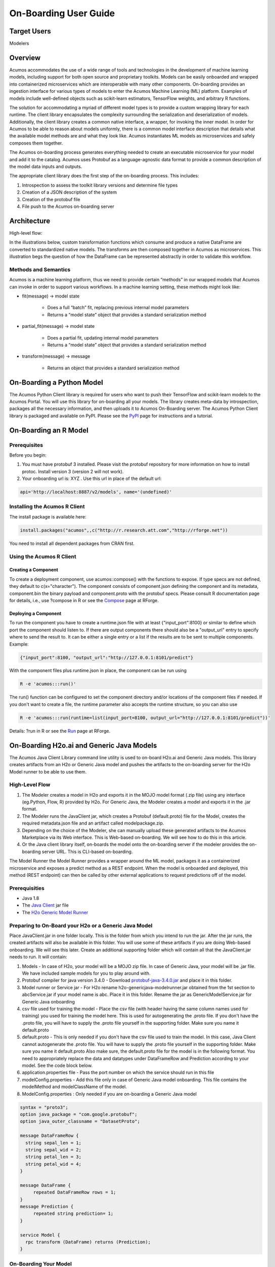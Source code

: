 .. ===============LICENSE_START=======================================================
.. Acumos
.. ===================================================================================
.. Copyright (C) 2017-2018 AT&T Intellectual Property & Tech Mahindra. All rights reserved.
.. ===================================================================================
.. This Acumos documentation file is distributed by AT&T and Tech Mahindra
.. under the Creative Commons Attribution 4.0 International License (the "License");
.. you may not use this file except in compliance with the License.
.. You may obtain a copy of the License at
..
..      http://creativecommons.org/licenses/by/4.0
..
.. This file is distributed on an "AS IS" BASIS,
.. WITHOUT WARRANTIES OR CONDITIONS OF ANY KIND, either express or implied.
.. See the License for the specific language governing permissions and
.. limitations under the License.
.. ===============LICENSE_END=========================================================

.. _onboarding-user-guide:

======================
On-Boarding User Guide
======================

Target Users
============
Modelers

Overview
========

Acumos accommodates the use of a wide range of tools and  technologies in the development of machine learning models, including support for both open source and proprietary toolkits. Models can be easily onboarded and wrapped into containerized microservices which are interoperable with many other components. On-boarding provides an ingestion interface for various  types of models to enter the Acumos Machine Learning (ML) platform. Examples  of models include well-defined objects such as scikit-learn estimators, TensorFlow weights, and arbitrary R functions.

The solution for accommodating a myriad of different model types is to provide a custom wrapping library for each runtime. The client library encapsulates the complexity surrounding the serialization and deserialization of models. Additionally, the client library creates a common native interface, a wrapper, for invoking the inner model. In order for Acumos to be able to reason about models uniformly, there is a common model interface description that details what the available  model methods are and what they look like. Acumos instantiates ML models as microservices and safely composes them together.

The Acumos on-boarding process generates everything needed to create an executable microservice for your model and add it to the catalog.  Acumos uses Protobuf as a language-agnostic data format to provide a common description of the model data inputs and outputs.

The appropriate client library does the first step of the on-boarding process. This includes:

#) Introspection to assess the toolkit library versions and determine file types
#) Creation of a JSON description of the system
#) Creation of the protobuf file
#) File push to the Acumos on-boarding server


Architecture
============
High-level flow:

.. image:: images/onboarding/UseCase.png

In the illustrations below, custom transformation functions which consume and produce a native DataFrame are converted to standardized native models. The  transforms are then composed together in Acumos as microservices. This illustration begs the question of how the DataFrame can be  represented abstractly in order to validate this workflow.


.. image:: images/onboarding/UG_image3.png


.. image:: images/onboarding/UG_image4.png


.. image:: images/onboarding/UG_image5.png


Methods and Semantics
---------------------

Acumos is a machine learning platform, thus we need to provide certain “methods” in our wrapped models that Acumos can invoke in order to support various workflows. In a machine learning setting, these methods might look like:

- fit(message) -> model state

    - Does a full “batch” fit, replacing previous internal model parameters
    - Returns a “model state” object that provides a standard serialization method

- partial_fit(message) -> model state

    - Does a partial fit, updating internal model parameters
    - Returns a “model state” object that provides a standard serialization method

- transform(message) -> message

    - Returns an object that provides a standard serialization method

On-Boarding a Python Model
==========================
The Acumos Python Client library is required for users who want to push their TensorFlow and scikit-learn models to the Acumos Portal. You will use this library for on-boarding all your models. The library creates meta-data by introspection, packages all the necessary information, and then uploads it to Acumos On-Boarding server. The Acumos Python Client library is packaged and available on PyPI. Please see the `PyPI <https://pypi.org/project/acumos/>`_ page for instructions and a tutorial.

On-Boarding an R Model
======================
Prerequisites
-------------
Before you begin:

#) You must have protobuf 3 installed. Please visit the protobuf repository for more information on how to install protoc. Install version 3 (version 2 will not work).
#) Your onboarding url is:   XYZ .  Use this url in place of the default url:

.. code-block:: bash

    api='http://localhost:8887/v2/models', name='(undefined)'


Installing the Acumos R Client
------------------------------
The  install package is available here:

.. code-block:: bash

    install.packages("acumos",,c("http://r.research.att.com","http://rforge.net"))


You need to install all dependent packages from CRAN first.

Using the Acumos R Client
-------------------------

Creating a Component
~~~~~~~~~~~~~~~~~~~~

To create a deployment component, use acumos::compose() with the functions to expose. If type specs are not defined, they default to c(x="character").
The component consists of component.json defining the component and its metadata, component.bin the binary payload and component.proto with the protobuf specs.
Please consult R documentation page for details, i.e., use ?compose in R or see the `Compose <http://www.rforge.net/doc/packages/acumos/compose.html>`_ page at RForge.

Deploying a Component
~~~~~~~~~~~~~~~~~~~~~
 
To run the component you have to create a runtime.json file with at least {"input_port":8100} or similar to define which port the component should listen to. If there are output components there should also be a "output_url" entry to specify where to send the result to. It can be either a single entry or a list if the results are to be sent to multiple components. Example:

.. code-block:: bash

    {"input_port":8100, "output_url":"http://127.0.0.1:8101/predict"}


With the component files plus runtime.json in place, the component can be run using

.. code-block:: bash

    R -e 'acumos:::run()'


The run() function can be configured to set the component directory and/or locations of the component files if needed. If you don't want to create a file, the runtime parameter also accepts the runtime structure, so you can also use

.. code-block:: bash

    R -e 'acumos:::run(runtime=list(input_port=8100, output_url="http://127.0.0.1:8101/predict"))'


Details: ?run in R or see the `Run <http://www.rforge.net/doc/packages/acumos/run.html>`_ page at RForge.


On-Boarding H2o.ai and Generic Java Models
==========================================

The Acumos Java Client Library command line utility is used to on-board H2o.ai and Generic Java models. This library creates artifacts from an H2o or Generic Java model and pushes the artifacts to the on-boarding server for the H2o Model runner to be able to use them.

High-Level Flow
---------------

#) The Modeler creates a model in H2o and exports it in the MOJO model format (.zip file) using any interface (eg.Python, Flow, R) provided by H2o. For Generic Java, the Modeler creates a model and exports it in the .jar format.
#) The Modeler runs the JavaClient jar, which creates a Protobuf (default.proto) file for the Model, creates the required metadata.json file and an artifact called modelpackage.zip.
#) Depending on the choice of the Modeler, she can manually upload these generated artifacts to the Acumos Marketplace via its Web interface. This is Web-based on-boarding. We will see how to do this in this article.
#) Or the Java client library itself, on-boards the model onto the on-boarding server if the modeler provides the on-boarding server URL. This is CLI-based on-boarding.

The Model Runner the Model Runner provides a wrapper around the ML model, packages it as a containerized microservice and exposes a predict method as a REST endpoint. When the model is onboarded and deployed, this method (REST endpoint) can then be called by other external applications to request predictions off of the model.


Prerequisities
--------------

- Java 1.8
- The `Java Client <https://nexus.acumos.org/#nexus-search;quick~java-client>`_ jar file
- The `H2o Generic Model Runner <https://nexus.acumos.org/#nexus-search;h2o-genericjava-modelrunner>`_


Preparing to On-Board your H2o or a Generic Java Model
------------------------------------------------------

Place JavaClient.jar in one folder locally. This is the folder from which you intend to run the jar. After the jar runs, the created artifacts will also be available in this folder. You will use some of these artifacts if you are doing Web-based onboarding. We will see this later. Create an additional supporting folder which will contain all that the JavaClient.jar needs to run. It will contain:

#) Models - In case of H2o, your model will be a MOJO zip file. In case of Generic Java, your model will be .jar file. We have included sample models for you to play around with.
#) Protobuf compiler for java version 3.4.0 - Download `protobuf-java-3.4.0.jar <http://central.maven.org/maven2/com/google/protobuf/protobuf-java/3.4.0/>`_ and place it in this folder.
#) Model runner or Service jar - For H2o rename h2o-genericjava-modelrunner.jar obtained from the 1st section to abcService.jar if your model name is abc. Place it in this folder. Rename the jar as GenericModelService.jar for Generic Java onboarding
#) csv file used for training the model - Place the csv file (with header having the same column names used for training) you used for training the model here. This is used for autogenerating the .proto file. If you don't have the .proto file, you will have to supply the .proto file yourself in the supporting folder. Make sure you name it default.proto
#) default.proto - This is only needed if you don't have the csv file used to train the model. In this case, Java Client cannot autogenerate the .proto file. You will have to supply the .proto file yourself in the supporting folder. Make sure you name it default.proto Also make sure, the default.proto file for the model is in the following format. You need to appropriately replace the data and datatypes under DataFrameRow and Prediction according to your model. See the code block below.
#) application.properties file - Pass the port number on which the service should run in this file
#) modelConfig.properties - Add this file only in case of Generic Java model onboarding. This file contains the modelMethod and modelClassName of the model.
#) ModelConfig.properties : Only needed if you are on-boarding a Generic Java model


.. code:: python

   syntax = "proto3";
   option java_package = "com.google.protobuf";
   option java_outer_classname = "DatasetProto";

   message DataFrameRow {
     string sepal_len = 1;
     string sepal_wid = 2;
     string petal_len = 3;
     string petal_wid = 4;
   }

   message DataFrame {
        repeated DataFrameRow rows = 1;
   }
   message Prediction {
        repeated string prediction= 1;
   }

   service Model {
     rpc transform (DataFrame) returns (Prediction);
   }



On-Boarding Your Model
----------------------

JavaClient.jar is the executable client jar file.

For Web-based on-boarding of H2o models, the parameters to run the client jar are:

#) Current Folder path : Full folder path in which Java client jar is placed and run from.
#) Pass the authentication url
#) Model Type for H2o : H
#) Supporting folder path : Full Folder path of the supporting folder which contains item 
#) Name of the model : For h2o just the name of the model without the .zip extension. Make sure this matches name of the supplied MOJO model file exactly.
#) Input csv file : csv file that was used for training the model. Include the .csv extension in the csv file name. This will be used to autogenerate the default.proto file. This parameter will be empty if you yourself have supplied a default.proto for your model.

For CLI-based onabording of H2o models, the parameters to run the client jar are:

#) On-boarding server url
#) Pass the authentication url
#) Model Type for H2o : H
#) Supporting folder path : Full Folder path of the supporting folder which contains items
#) Name of the model : For h2o just the name of the model without the .zip extension. Make sure this matches name of the supplied MOJO model file exactly.
#) Username of the Portal MarketPlace account
#) Password of the Portal MarketPlace account
#) Input csv file : csv file that was used for training the model. Include the .csv extension in the csv file name. This will be used to autogenerate the default.proto file. This parameter will be empty if you yourself have supplied a default.proto for your model.

For Web-based on-boarding of Generic models, the parameters to run the client jar are:

#) Current Folder path : Full folder path in which Java client jar is placed and run from.
#) Pass the authentication url
#) Model Type for Generic Java : G
#) Supporting folder path : Full Folder path of the supporting folder which contains items
#) Name of the model : For Generic Java just the name of the model without the .jar extension. Make sure this matches name of the supplied MOJO model file exactly.
#) Input csv file : csv file that was used for training the model. Include the .csv extension in the csv file name. This will be used to autogenerate the default.proto file. This parameter will be empty if you yourself have supplied a default.proto for your model.

For CLI-based onabording of Generic models, the parameters to run the client jar are:

#) On-boarding server url
#) Pass the authentication url
#) Model Type for Generic Java : G
#) Supporting folder path : Full Folder path of the supporting folder which contains items 
#) Name of the model : For Generic Java just the name of the model without the .jar extension. Make sure this matches name of the supplied MOJO model file exactly.
#) Username of the Portal MarketPlace account
#) Password of the Portal MarketPlace account
#) Input csv file : csv file that was used for training the model. Include the .csv extension in the csv file name. This will be used to autogenerate the default.proto file. This parameter will be empty if you yourself have supplied a default.proto for your model.


Example On-Boarding and Folder Structure
~~~~~~~~~~~~~~~~~~~~~~~~~~~~~~~~~~~~~~~~

1. I place my Javaclient.jar in /home/deven/tryoutjavaclient/ folder. This is where I intend to run the jar from. After the jar runs, the created artifacts will also be available in this folder.


.. image:: images/java-client/before_running_javaclient.PNG


2. I prepare a supporting folder /home/deven/mojoprinter2/all-models like so. It has everything I need to on-board my java model.
In this case, I am on-boarding samplemodel.zip which is a K-means Clustering H2o model which does partitioning of a large calls dataset.


.. image:: images/java-client/supporting_folder.PNG


3. I intend to do Web-based on-boarding for my H2o model called samplemodel.zip. And I intend to use the proto file autogeneration capabilities of the Java client.
So I also pass along the csv file I used to train it. The sample command looks like this:


.. image:: images/java-client/running_the_java_client.PNG


4. Now I go back to /home/deven/tryoutjavaclient/ (i.e from where I ran the Java client) to find the generated artifacts. I will now manually upload the metadata.json file, modelpackage.zip and the default.proto file to the web interface of the marketplace.


.. image:: images/java-client/after_running_java_client.PNG



Pushing to the Acumos Portal
----------------------------

If you use Web-based on-boarding:

#) After you run the client, you will see a modeldump.zip file generated in the same folder where we ran the Java Client for
#) Upload this file in the Portal UI
#) Enter the model's name. This name should be same as the one you named it when running the jar.
#) You will be able to see a success method in the Web interface.

If you use CLI-based on-boarding, you don't need to perform the steps outlined just above. The Java client will do it for you. The needed TOSCA artifacts and docker images are produced, and the model is published to the marketplace. You will see a message in the terminal that tells you it was on-boarded succesfully.

You and your teammates can now see, rate, review, comment, collaborate on your model in the Acumos Marketplace. When requested and deployed by a user, your model runs as a dockerized microservice on the infrastructure of your choice and exposes a predict method as a REST endpoint. This method can be called by other external applications to request predictions off of your model.


Addendum : Creating a model in H2o
----------------------------------
You must have H2o 3.14.0.2 installed on your machine. For instructions on how to install visit the H2o `download page <https://www.h2o.ai/download/>`_.

H2o provides different interfaces to create models and use H2o for eg. Python, Flow GUI, R, etc.
As an example, below we show how to create a model using the Python innterface of H2o and also using the H2o Flow GUI. You can use the other interfaces too which have comparable functions to train a model and download the model in a MOJO format.

Here is a sample H2o iris example program that shows how a model can be created and downloaded as a MOJO using the Python Interface:

.. code-block:: python

   import h2o
   import pandas as pd
   import numpy as np
   import matplotlib.pyplot as plt
   import seaborn as sns

   # for jupyter notebook plotting,
   %matplotlib inline
   sns.set_context("notebook")

   h2o.init()

   package/inst/extdata/iris_wheader.csv')

   Iris data set description
   -------------------------
   1. sepal length in cm
   2. sepal width in cm
   3. petal length in cm
   4. petal width in cm
   5. class:
       Iris Setosa
       Iris Versicolour
       Iris Virginica


   iris.head()
   iris.describe()
   # training parameters
   training_columns = ['sepal_len', 'sepal_wid', 'petal_len', 'petal_wid']
   #  response parameter
   response_column = 'class'

   # Split data into train and testing
   train, test = iris.split_frame(ratios=[0.8])
   train.describe()
   test.describe()

   from h2o.estimators import H2ORandomForestEstimator
   model = H2ORandomForestEstimator(ntrees=50, max_depth=20, nfolds=10)

   # Train model
   model.train(x=training_columns, y=response_column, training_frame=train)

   print (model)

   # Model performance
   performance = model.model_performance(test_data=test)
   print (performance)

   # Download the model in MOJO format. Also download the h2o-genmodel.jar file
   modelfile = model.download_mojo(path="/home/deven/Desktop/", get_genmodel_jar=True)

   predictions=model.predict(test)
   predictions

Here is a sample H2o iris example program that shows how a model can be created and downloaded as a MOJO using the H2o Flow GUI.

.. image:: images/java-client/1.png


.. image:: images/java-client/2.png


.. image:: images/java-client/3.png


.. image:: images/java-client/4.png


.. image:: images/java-client/5.png
